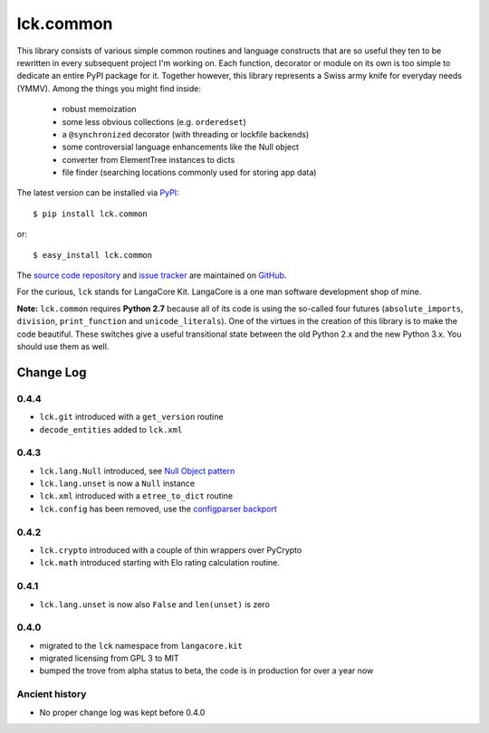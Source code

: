 ==========
lck.common
==========

This library consists of various simple common routines and language constructs
that are so useful they ten to be rewritten in every subsequent project I'm
working on. Each function, decorator or module on its own is too simple to
dedicate an entire PyPI package for it.  Together however, this library
represents a Swiss army knife for everyday needs (YMMV). Among the things you
might find inside:

 * robust memoization
   
 * some less obvious collections (e.g. ``orderedset``)

 * a ``@synchronized`` decorator (with threading or lockfile backends)

 * some controversial language enhancements like the Null object

 * converter from ElementTree instances to dicts

 * file finder (searching locations commonly used for storing app data)

The latest version can be installed via `PyPI 
<http://pypi.python.org/pypi/lck.common/>`_::

  $ pip install lck.common
  
or::

  $ easy_install lck.common

The `source code repository <http://github.com/LangaCore/kitpy>`_ and 
`issue tracker <http://github.com/LangaCore/kitpy/issues>`_ are 
maintained on `GitHub <http://github.com/LangaCore/kitpy>`_.

For the curious, ``lck`` stands for LangaCore Kit. LangaCore is a one man
software development shop of mine.

**Note:**  ``lck.common`` requires **Python 2.7** because all of its code is using
the so-called four futures (``absolute_imports``, ``division``, ``print_function``
and ``unicode_literals``). One of the virtues in the creation of this library
is to make the code beautiful. These switches give a useful transitional
state between the old Python 2.x and the new Python 3.x. You should use them as
well.

Change Log
----------

0.4.4
~~~~~

* ``lck.git`` introduced with a ``get_version`` routine

* ``decode_entities`` added to ``lck.xml``

0.4.3
~~~~~

* ``lck.lang.Null`` introduced, see `Null Object pattern <http://en.wikipedia.org/wiki/Null_Object_pattern>`_

* ``lck.lang.unset`` is now a ``Null`` instance

* ``lck.xml`` introduced with a ``etree_to_dict`` routine

* ``lck.config`` has been removed, use the `configparser backport <http://pypi.python.org/pypi/configparser>`_

0.4.2
~~~~~

* ``lck.crypto`` introduced with a couple of thin wrappers over PyCrypto

* ``lck.math`` introduced starting with Elo rating calculation routine.

0.4.1
~~~~~

* ``lck.lang.unset`` is now also ``False`` and ``len(unset)`` is zero

0.4.0
~~~~~

* migrated to the ``lck`` namespace from ``langacore.kit``

* migrated licensing from GPL 3 to MIT

* bumped the trove from alpha status to beta, the code is in production for over
  a year now

Ancient history
~~~~~~~~~~~~~~~

* No proper change log was kept before 0.4.0
